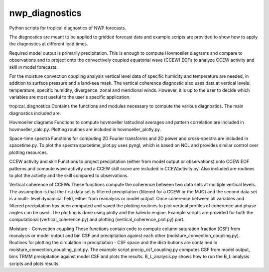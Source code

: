 nwp_diagnostics
==============================

Python scripts for tropical diagnostics of NWP forecasts.

The diagnostics are meant to be applied to gridded forecast data and example
scripts are provided to show how to apply the diagnostics at different lead times.

Required model output is primarily precipitation. This is enough to compute
Hovmoeller diagrams and compare to observations and to project onto the convectively
coupled equatorial wave (CCEW) EOFs to analyze CCEW activity and skill in model
forecasts.

For the moisture convection coupling analysis vertical level data of specific humidity
and temperature are needed, in addition to surface pressure and a land-sea mask. The
vertical coherence diagnostic also uses data at vertical levels: temperature, specific
humidity, divergence, zonal and meridional winds. However, it is up to the user to decide
which variables are most useful to the user's specific application.

tropical_diagnostics
Contains the functions and modules necessary to compute the various diagnostics. The main
diagnostics included are:

Hovmoeller diagrams
Functions to compute hovmoeller latitudinal averages and pattern correlation are included
in hovmoeller_calc.py. Plotting routines are included in hovmoeller_plotly.py.

Space-time spectra
Functions for computing 2D Fourier transforms and 2D power and cross-spectra are included
in spacetime.py. To plot the spectra spacetime_plot.py uses pyngl, which is based on NCL and
provides similar control over plotting resources.

CCEW activity and skill
Functions to project precipitation (either from model output or observations) onto CCEW EOF
patterns and compute wave activity and a CCEW skill score are included in CCEWactivity.py. Also
included are routines to plot the activity and the skill compared to observations.

Vertical coherence of CCEWs
These functions compute the coherence between two data sets at multiple vertical levels. The
assumption is that the first data set is filtered precipitation (filtered for a CCEW or the MJO)
and the second data set is a multi- level dynamical field, either from reanalysis or model output.
Once coherence between all variables and filtered precipitation has been computed and saved the
plotting routines to plot vertical profiles of coherence and phase angles can be used. The plotting
is done using plotly and the kaleido engine. Example scripts are provided for both the computational
(vertical_coherence.py) and plotting (vertical_coherence_plot.py) part.

Moisture - Convection coupling
These functions contain code to compute column saturation fraction (CSF) from reanalysis or model
output and bin CSF and precipitation against each other (moisture_convection_coupling.py). Routines
for plotting the circulation in preciptiation - CSF space and the distributions are contained in
moisture_convection_coupling_plot.py. The example script precip_csf_coupling.py computes CSF from
model output, bins TRMM precipitation against model CSF and plots the results. B_L_analysis.py shows
how to run the B_L analysis scripts and plots results.